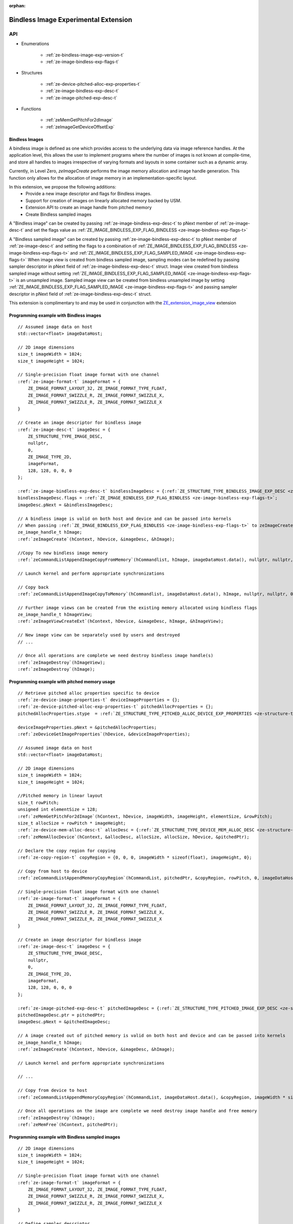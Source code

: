 
:orphan:

.. _ZE_experimental_bindless_image:

========================================
 Bindless Image Experimental Extension
========================================

API
----

* Enumerations

    * :ref:`ze-bindless-image-exp-version-t`
    * :ref:`ze-image-bindless-exp-flags-t`

* Structures

    * :ref:`ze-device-pitched-alloc-exp-properties-t`
    * :ref:`ze-image-bindless-exp-desc-t`
    * :ref:`ze-image-pitched-exp-desc-t`

* Functions

    * :ref:`zeMemGetPitchFor2dImage`
    * :ref:`zeImageGetDeviceOffsetExp`

Bindless Images
~~~~~~~~~~~~~~~

A bindless image is defined as one which provides access to the underlying data via image reference handles.
At the application level, this allows the user to implement programs where the number of images is not known at
compile-time, and store all handles to images irrespective of varying formats and layouts in some container such as a dynamic array.

Currently, in Level Zero, `zeImageCreate` performs the image memory allocation and image handle generation.
This function only allows for the allocation of image memory in an implementation-specific layout.

In this extension, we propose the following additions:
 * Provide a new image descriptor and flags for Bindless images.
 * Support for creation of images on linearly allocated memory backed by USM.
 * Extension API to create an image handle from pitched memory
 * Create Bindless sampled images

A "Bindless image" can be created by passing :ref:`ze-image-bindless-exp-desc-t` to pNext member of
:ref:`ze-image-desc-t` and set the flags value as :ref:`ZE_IMAGE_BINDLESS_EXP_FLAG_BINDLESS <ze-image-bindless-exp-flags-t>`

A "Bindless sampled image" can be created by passing :ref:`ze-image-bindless-exp-desc-t` to pNext member of
:ref:`ze-image-desc-t` and setting the flags to a combination of :ref:`ZE_IMAGE_BINDLESS_EXP_FLAG_BINDLESS <ze-image-bindless-exp-flags-t>` and :ref:`ZE_IMAGE_BINDLESS_EXP_FLAG_SAMPLED_IMAGE <ze-image-bindless-exp-flags-t>`
When image view is created from bindless sampled image, sampling modes can be redefined by passing sampler descriptor in pNext field of :ref:`ze-image-bindless-exp-desc-t` struct.
Image view created from bindless sampled image without setting :ref:`ZE_IMAGE_BINDLESS_EXP_FLAG_SAMPLED_IMAGE <ze-image-bindless-exp-flags-t>` is an unsampled image.
Sampled image view can be created from bindless unsampled image by setting :ref:`ZE_IMAGE_BINDLESS_EXP_FLAG_SAMPLED_IMAGE <ze-image-bindless-exp-flags-t>` and passing sampler descriptor in pNext field of :ref:`ze-image-bindless-exp-desc-t` struct.

This extension is complimentary to and may be used in conjunction with the `ZE_extension_image_view <https://oneapi-src.github.io/level-zero-spec/level-zero/latest/core/EXT_ImageView.html#image-view-extension>`_ extension

Programming example with Bindless images
~~~~~~~~~~~~~~~~~~~~~~~~~~~~~~~~~~~~~~~~

.. parsed-literal::

    // Assumed image data on host
    std::vector<float> imageDataHost;

    // 2D image dimensions
    size_t imageWidth = 1024;
    size_t imageHeight = 1024;

    // Single-precision float image format with one channel
    :ref:`ze-image-format-t` imageFormat = {
        ZE_IMAGE_FORMAT_LAYOUT_32, ZE_IMAGE_FORMAT_TYPE_FLOAT,
        ZE_IMAGE_FORMAT_SWIZZLE_R, ZE_IMAGE_FORMAT_SWIZZLE_X,
        ZE_IMAGE_FORMAT_SWIZZLE_R, ZE_IMAGE_FORMAT_SWIZZLE_X
    }

    // Create an image descriptor for bindless image
    :ref:`ze-image-desc-t` imageDesc = {
        ZE_STRUCTURE_TYPE_IMAGE_DESC,
        nullptr,
        0,
        ZE_IMAGE_TYPE_2D,
        imageFormat,
        128, 128, 0, 0, 0
    };

    :ref:`ze-image-bindless-exp-desc-t` bindlessImageDesc = {:ref:`ZE_STRUCTURE_TYPE_BINDLESS_IMAGE_EXP_DESC <ze-structure-type-t>`\};
    bindlessImageDesc.flags = :ref:`ZE_IMAGE_BINDLESS_EXP_FLAG_BINDLESS <ze-image-bindless-exp-flags-t>`\;
    imageDesc.pNext = &bindlessImageDesc;

    // A bindless image is valid on both host and device and can be passed into kernels
    // When passing :ref:`ZE_IMAGE_BINDLESS_EXP_FLAG_BINDLESS <ze-image-bindless-exp-flags-t>` to zeImageCreate, only the backing memory is allocated for Image
    ze_image_handle_t hImage;
    :ref:`zeImageCreate`\(hContext, hDevice, &imageDesc, &hImage);

    //Copy To new bindless image memory
    :ref:`zeCommandListAppendImageCopyFromMemory`\(hCommandlist, hImage, imageDataHost.data(), nullptr, nullptr, 0, nullptr);

    // Launch kernel and perform appropriate synchronizations

    // Copy back
    :ref:`zeCommandListAppendImageCopyToMemory`\(hCommandlist, imageDataHost.data(), hImage, nullptr, nullptr, 0, nullptr);

    // Further image views can be created from the existing memory allocated using bindless flags
    ze_image_handle_t hImageView;
    :ref:`zeImageViewCreateExt`\(hContext, hDevice, &imageDesc, hImage, &hImageView);

    // New image view can be separately used by users and destroyed
    // ...

    // Once all operations are complete we need destroy bindless image handle(s)
    :ref:`zeImageDestroy`\(hImageView);
    :ref:`zeImageDestroy`\(hImage);

Programming example with pitched memory usage
~~~~~~~~~~~~~~~~~~~~~~~~~~~~~~~~~~~~~~~~~~~~~~~

.. parsed-literal::

    // Retrieve pitched alloc properties specific to device
    :ref:`ze-device-image-properties-t` deviceImageProperties = {};
    :ref:`ze-device-pitched-alloc-exp-properties-t` pitchedAllocProperties = {};
    pitchedAllocProperties.stype  = :ref:`ZE_STRUCTURE_TYPE_PITCHED_ALLOC_DEVICE_EXP_PROPERTIES <ze-structure-type-t>`

    deviceImageProperties.pNext = &pitchedAllocProperties;
    :ref:`zeDeviceGetImageProperties`\(hDevice, &deviceImageProperties);

    // Assumed image data on host
    std::vector<float> imageDataHost;

    // 2D image dimensions
    size_t imageWidth = 1024;
    size_t imageHeight = 1024;

    //Pitched memory in linear layout
    size_t rowPitch;
    unsigned int elementSize = 128;
    :ref:`zeMemGetPitchFor2dImage`\(hContext, hDevice, imageWidth, imageHeight, elementSize, &rowPitch);
    size_t allocSize = rowPitch * imageHeight;
    :ref:`ze-device-mem-alloc-desc-t` allocDesc = {:ref:`ZE_STRUCTURE_TYPE_DEVICE_MEM_ALLOC_DESC <ze-structure-type-t>`\};
    :ref:`zeMemAllocDevice`\(hContext, &allocDesc, allocSize, allocSize, hDevice, &pitchedPtr);

    // Declare the copy region for copying
    :ref:`ze-copy-region-t` copyRegion = {0, 0, 0, imageWidth * sizeof(float), imageHeight, 0};

    // Copy from host to device
    :ref:`zeCommandListAppendMemoryCopyRegion`\(hCommandList, pitchedPtr, &copyRegion, rowPitch, 0, imageDataHost.data(), &copyRegion, imageWidth * sizeof(float), 0, nullptr, 0, nullptr);

    // Single-precision float image format with one channel
    :ref:`ze-image-format-t` imageFormat = {
        ZE_IMAGE_FORMAT_LAYOUT_32, ZE_IMAGE_FORMAT_TYPE_FLOAT,
        ZE_IMAGE_FORMAT_SWIZZLE_R, ZE_IMAGE_FORMAT_SWIZZLE_X,
        ZE_IMAGE_FORMAT_SWIZZLE_R, ZE_IMAGE_FORMAT_SWIZZLE_X
    }
    
    // Create an image descriptor for bindless image
    :ref:`ze-image-desc-t` imageDesc = {
        ZE_STRUCTURE_TYPE_IMAGE_DESC,
        nullptr,
        0,
        ZE_IMAGE_TYPE_2D,
        imageFormat,
        128, 128, 0, 0, 0
    };

    :ref:`ze-image-pitched-exp-desc-t` pitchedImageDesc = {:ref:`ZE_STRUCTURE_TYPE_PITCHED_IMAGE_EXP_DESC <ze-structure-type-t>`\};
    pitchedImageDesc.ptr = pitchedPtr;
    imageDesc.pNext = &pitchedImageDesc;

    // A image created out of pitched memory is valid on both host and device and can be passed into kernels
    ze_image_handle_t hImage;
    :ref:`zeImageCreate`\(hContext, hDevice, &imageDesc, &hImage);

    // Launch kernel and perform appropriate synchronizations

    // ...

    // Copy from device to host
    :ref:`zeCommandListAppendMemoryCopyRegion`\(hCommandList, imageDataHost.data(), &copyRegion, imageWidth * sizeof(float), 0, pitchedPtr, &copyRegion, rowPitch, 0, nullptr, 0, nullptr);

    // Once all operations on the image are complete we need destroy image handle and free memory
    :ref:`zeImageDestroy`\(hImage);
    :ref:`zeMemFree`\(hContext, pitchedPtr);

Programming example with Bindless sampled images
~~~~~~~~~~~~~~~~~~~~~~~~~~~~~~~~~~~~~~~~~~~~~~~~

.. parsed-literal::

    // 2D image dimensions
    size_t imageWidth = 1024;
    size_t imageHeight = 1024;

    // Single-precision float image format with one channel
    :ref:`ze-image-format-t` imageFormat = {
        ZE_IMAGE_FORMAT_LAYOUT_32, ZE_IMAGE_FORMAT_TYPE_FLOAT,
        ZE_IMAGE_FORMAT_SWIZZLE_R, ZE_IMAGE_FORMAT_SWIZZLE_X,
        ZE_IMAGE_FORMAT_SWIZZLE_R, ZE_IMAGE_FORMAT_SWIZZLE_X
    }

    // Define sampler descriptor
    :ref:`ze-sampler-desc-t` samplerDesc = {
        ZE_STRUCTURE_TYPE_SAMPLER_DESC,
        nullptr,
        ZE_SAMPLER_ADDRESS_MODE_CLAMP,
        ZE_SAMPLER_FILTER_MODE_LINEAR,
        true
    };

    // Create an image descriptor for bindless image
    :ref:`ze-image-desc-t` imageDesc = {
        ZE_STRUCTURE_TYPE_IMAGE_DESC,
        nullptr,
        0,
        ZE_IMAGE_TYPE_2D,
        imageFormat,
        imageWidth, imageHeight, 0, 0, 0
    };

    :ref:`ze-image-bindless-exp-desc-t` bindlessImageDesc = {ZE_STRUCTURE_TYPE_BINDLESS_IMAGE_EXP_DESC};
    bindlessImageDesc.flags = ZE_IMAGE_BINDLESS_EXP_FLAG_BINDLESS | ZE_IMAGE_BINDLESS_EXP_FLAG_SAMPLED_IMAGE;
    imageDesc.pNext = &bindlessImageDesc;

    bindlessImageDesc.pNext = &samplerDesc;

    // Create bindless sampled image
    // pass ZE_IMAGE_BINDLESS_EXP_FLAG_BINDLESS and ZE_IMAGE_BINDLESS_EXP_FLAG_SAMPLED_IMAGE to zeImageCreate(),
    ze_image_handle_t hImage;
    :ref:`zeImageCreate`\(hContext, hDevice, &imageDesc, &hImage);

    // Create an image view from bindless sampled image
    // define sampler descriptor for view
    :ref:`ze-sampler-desc-t` samplerDescForView = {
        ZE_STRUCTURE_TYPE_SAMPLER_DESC,
        nullptr,
        ZE_SAMPLER_ADDRESS_MODE_CLAMP,
        ZE_SAMPLER_FILTER_MODE_NEAREST,
        true
    };

    :ref:`ze-image-format-t` imageViewFormat = {
        ZE_IMAGE_FORMAT_LAYOUT_32, ZE_IMAGE_FORMAT_TYPE_UINT,
        ZE_IMAGE_FORMAT_SWIZZLE_R, ZE_IMAGE_FORMAT_SWIZZLE_X,
        ZE_IMAGE_FORMAT_SWIZZLE_R, ZE_IMAGE_FORMAT_SWIZZLE_X
    }

    // image descriptor for bindless image view
    :ref:`ze-image-desc-t` imageViewDesc = {
        ZE_STRUCTURE_TYPE_IMAGE_DESC,
        nullptr,
        0,
        ZE_IMAGE_TYPE_2D,
        imageViewFormat,
        128, 128, 0, 0, 0
    };
    imageViewDesc.pNext = &bindlessImageDesc;
    bindlessImageDesc.pNext = &samplerDescForView;
    ze_image_handle_t hImageView;

    :ref:`zeImageViewCreateExt`\(hContext, hDevice, &imageViewDesc, hImage, &hImageView);

    // If ZE_IMAGE_BINDLESS_EXP_FLAG_SAMPLED_IMAGE is not set, unsampled image is created
    ze_image_handle_t hUnsampledImageView;
    bindlessImageDesc.flags = ZE_IMAGE_BINDLESS_EXP_FLAG_BINDLESS;
    bindlessImageDesc.pNext = nullptr;
    :ref:`zeImageViewCreateExt`\(hContext, hDevice, &imageViewDesc, hImage, &hUnsampledImageView);

    // Create an image view from bindless unsampled image
    ze_image_handle_t hUnsampledImage;
    ze_image_handle_t hSampledImageView;
    bindlessImageDesc.flags = ZE_IMAGE_BINDLESS_EXP_FLAG_BINDLESS;
    bindlessImageDesc.pNext = nullptr;
    imageDesc.pNext = &bindlessImageDesc;

    // create unsampled image
    :ref:`zeImageCreate`\(hContext, hDevice, &imageDesc, &hUnsampledImage);

    bindlessImageDesc.flags = ZE_IMAGE_BINDLESS_EXP_FLAG_BINDLESS | ZE_IMAGE_BINDLESS_EXP_FLAG_SAMPLED_IMAGE;
    bindlessImageDesc.pNext = &samplerDescForView;
    :ref:`zeImageViewCreateExt`\(hContext, hDevice, &imageDesc, hUnsampledImage, &hSampledImageView);

